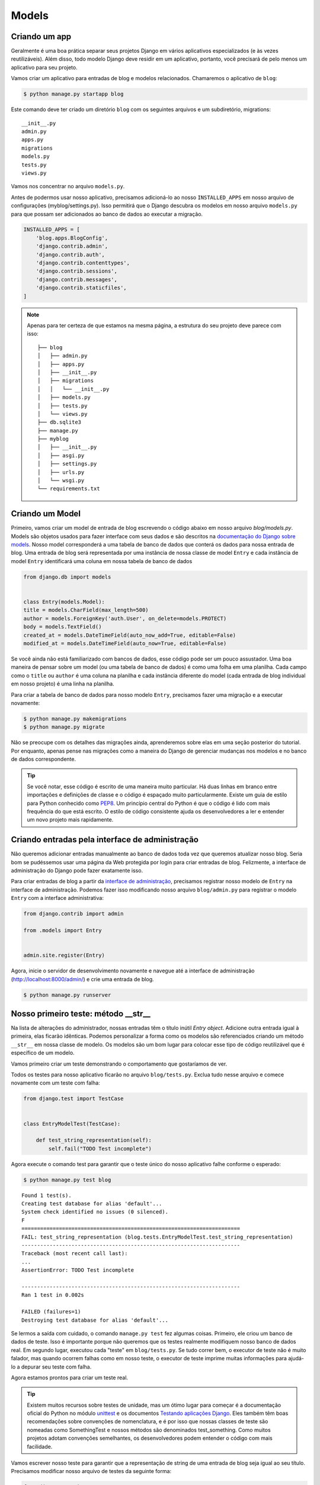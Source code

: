 Models
======

Criando um app
---------------

Geralmente é uma boa prática separar seus projetos Django em vários aplicativos especializados (e às vezes reutilizáveis). Além disso, todo modelo Django deve residir em um aplicativo, portanto, você precisará de pelo menos um aplicativo para seu projeto.

Vamos criar um aplicativo para entradas de blog e modelos relacionados. Chamaremos o aplicativo de ``blog``:

.. code-block:: bash

    $ python manage.py startapp blog

Este comando deve ter criado um diretório ``blog`` com os seguintes arquivos e um subdiretório, migrations::

    __init__.py
    admin.py
    apps.py
    migrations
    models.py
    tests.py
    views.py

Vamos nos concentrar no arquivo ``models.py``.

Antes de podermos usar nosso aplicativo, precisamos adicioná-lo ao nosso ``INSTALLED_APPS`` em nosso arquivo de configurações (myblog/settings.py). Isso permitirá que o Django descubra os modelos em nosso arquivo ``models.py`` para que possam ser adicionados ao banco de dados ao executar a migração.

.. code-block:: python

    INSTALLED_APPS = [
        'blog.apps.BlogConfig',
        'django.contrib.admin',
        'django.contrib.auth',
        'django.contrib.contenttypes',
        'django.contrib.sessions',
        'django.contrib.messages',
        'django.contrib.staticfiles',
    ]


.. NOTE::
    Apenas para ter certeza de que estamos na mesma página, a estrutura do seu projeto deve
    parece com isso:

    ::

        ├── blog
        │   ├── admin.py
        │   ├── apps.py
        │   ├── __init__.py
        │   ├── migrations
        │   │   └── __init__.py
        │   ├── models.py
        │   ├── tests.py
        │   └── views.py
        ├── db.sqlite3
        ├── manage.py
        ├── myblog
        │   ├── __init__.py
        │   ├── asgi.py
        │   ├── settings.py
        │   ├── urls.py
        │   └── wsgi.py
        └── requirements.txt


Criando um Model
----------------
Primeiro, vamos criar um model de entrada de blog escrevendo o código abaixo em nosso arquivo `blog/models.py`.
Models são objetos usados para fazer interface com seus dados e são descritos na `documentação do Django sobre models`_.
Nosso model corresponderá a uma tabela de banco de dados que conterá os dados para nossa entrada de blog.
Uma entrada de blog será representada por uma instância de nossa classe de model ``Entry`` e cada instância de model ``Entry``
identificará uma coluna em nossa tabela de banco de dados

.. _documentação do Django sobre models: https://docs.djangoproject.com/pt-br/4.2/topics/db/models/

.. code-block:: python

    from django.db import models


    class Entry(models.Model):
    title = models.CharField(max_length=500)
    author = models.ForeignKey('auth.User', on_delete=models.PROTECT)
    body = models.TextField()
    created_at = models.DateTimeField(auto_now_add=True, editable=False)
    modified_at = models.DateTimeField(auto_now=True, editable=False)

Se você ainda não está familiarizado com bancos de dados, esse código pode ser um pouco assustador. Uma boa maneira de pensar sobre um model (ou uma tabela de banco de dados) é como uma folha em uma planilha. Cada campo como o ``title`` ou ``author`` é uma coluna na planilha e cada instância diferente do model (cada entrada de blog individual em nosso projeto) é uma linha na planilha.

Para criar a tabela de banco de dados para nosso modelo ``Entry``, precisamos fazer uma migração e a executar novamente:

.. code-block:: bash

    $ python manage.py makemigrations
    $ python manage.py migrate

Não se preocupe com os detalhes das migrações ainda, aprenderemos sobre elas em uma seção posterior do tutorial. Por enquanto, apenas pense nas migrações como a maneira do Django de gerenciar mudanças nos modelos e no banco de dados correspondente.

.. TIP::

    Se você notar, esse código é escrito de uma maneira muito particular. Há
    duas linhas em branco entre importações e definições de classe e o código é
    espaçado muito particularmente. Existe um guia de estilo para Python conhecido como
    `PEP8`_. Um princípio central do Python é que o código é lido com mais frequência
    do que está escrito. O estilo de código consistente ajuda os desenvolvedores a ler e
    entender um novo projeto mais rapidamente.

    .. _PEP8: https://peps.python.org/pep-0008/


Criando entradas pela interface de administração
------------------------------------------------

Não queremos adicionar entradas manualmente ao banco de dados toda vez que queremos atualizar nosso blog. Seria bom se pudéssemos usar uma página da Web protegida por login para criar entradas de blog. Felizmente, a interface de administração do Django pode fazer exatamente isso.

Para criar entradas de blog a partir da `interface de administração`_, precisamos registrar nosso modelo de ``Entry`` na interface de administração. Podemos fazer isso modificando nosso arquivo ``blog/admin.py`` para registrar o modelo ``Entry`` com a interface administrativa:

.. _interface de administração: https://docs.djangoproject.com/en/4.2/ref/contrib/admin/

.. code-block:: python

    from django.contrib import admin

    from .models import Entry


    admin.site.register(Entry)

Agora, inicie o servidor de desenvolvimento novamente e navegue até a interface de administração (http://localhost:8000/admin/) e crie uma entrada de blog.

.. code-block:: bash

    $ python manage.py runserver


Nosso primeiro teste: método __str__
------------------------------------

Na lista de alterações do administrador, nossas entradas têm o título inútil *Entry object*.
Adicione outra entrada igual à primeira, elas ficarão idênticas. Podemos personalizar a
forma como os modelos são referenciados criando um método ``__str__`` em nossa classe de modelo.
Os modelos são um bom lugar para colocar esse tipo de código reutilizável que é específico de um modelo.

Vamos primeiro criar um teste demonstrando o comportamento que gostaríamos de ver.

Todos os testes para nosso aplicativo ficarão no arquivo ``blog/tests.py``. Exclua tudo nesse arquivo e comece novamente com um teste com falha:

.. code-block:: python

    from django.test import TestCase


    class EntryModelTest(TestCase):

        def test_string_representation(self):
            self.fail("TODO Test incomplete")

Agora execute o comando test para garantir que o teste único do nosso aplicativo falhe conforme o esperado:

.. code-block:: bash

    $ python manage.py test blog

::

    Found 1 test(s).
    Creating test database for alias 'default'...
    System check identified no issues (0 silenced).
    F
    ======================================================================
    FAIL: test_string_representation (blog.tests.EntryModelTest.test_string_representation)
    ----------------------------------------------------------------------
    Traceback (most recent call last):
    ...
    AssertionError: TODO Test incomplete

    ----------------------------------------------------------------------
    Ran 1 test in 0.002s

    FAILED (failures=1)
    Destroying test database for alias 'default'...


Se lermos a saída com cuidado, o comando ``manage.py test`` fez algumas coisas. Primeiro, ele criou um banco de dados de teste. Isso é importante porque não queremos que os testes realmente modifiquem nosso banco de dados real. Em segundo lugar, executou cada "teste" em ``blog/tests.py``. Se tudo correr bem, o executor de teste não é muito falador, mas quando ocorrem falhas como em nosso teste, o executor de teste imprime muitas informações para ajudá-lo a depurar seu teste com falha.

Agora estamos prontos para criar um teste real.

.. TIP::

    Existem muitos recursos sobre testes de unidade, mas um ótimo lugar para começar
    é a documentação oficial do Python no módulo `unittest`_ e os documentos
    `Testando aplicações Django`_. Eles também têm boas recomendações sobre convenções
    de nomenclatura, e é por isso que nossas classes de teste são nomeadas como
    SomethingTest e nossos métodos são denominados test_something. Como muitos projetos
    adotam convenções semelhantes, os desenvolvedores podem entender o código com mais facilidade.

    .. _unittest: https://docs.python.org/3/library/unittest.html
    .. _Testando aplicações Django: https://docs.djangoproject.com/en/4.2/topics/testing/

Vamos escrever nosso teste para garantir que a representação de string de uma entrada de blog seja igual ao seu título. Precisamos modificar nosso arquivo de testes da seguinte forma:

.. code-block:: python

    from django.test import TestCase

    from .models import Entry


    class EntryModelTest(TestCase):

        def test_string_representation(self):
            entry = Entry(title="My entry title")
            self.assertEqual(str(entry), entry.title)

Agora, vamos rodar os testes novamente:

.. code-block:: bash

    $ python manage.py test blog

::

    Found 1 test(s).
    Creating test database for alias 'default'...
    System check identified no issues (0 silenced).
    F
    ======================================================================
    FAIL: test_string_representation (blog.tests.EntryModelTest.test_string_representation)
    ----------------------------------------------------------------------
    Traceback (most recent call last):
    ...
    AssertionError: 'Entry object (None)' != 'My entry title'
    - Entry object (None)
    + My entry title


    ----------------------------------------------------------------------
    Ran 1 test in 0.002s

    FAILED (failures=1)
    Destroying test database for alias 'default'...

Nosso teste falha novamente, mas desta vez falha porque ainda não personalizamos nosso método ``__str__``, então a representação de string para nosso model ainda é o *Entry object* padrão.

Vamos adicionar um método ``__str__`` ao nosso modelo que retorna o título da entrada. Nosso arquivo ``models.py`` deve se parecer com isto:

.. code-block:: python

    from django.db import models


    class Entry(models.Model):
        title = models.CharField(max_length=500)
        author = models.ForeignKey('auth.User', on_delete=models.PROTECT)
        body = models.TextField()
        created_at = models.DateTimeField(auto_now_add=True, editable=False)
        modified_at = models.DateTimeField(auto_now=True, editable=False)

        def __str__(self):
            return self.title

Se você iniciar o servidor de desenvolvimento e verificar a interface administrativa (http://localhost:8000/admin/) novamente, verá os títulos das entradas na lista de entradas.

Agora, se executarmos nosso teste novamente, veremos que nosso único teste passa.

.. code-block:: bash

    $ python manage.py test blog

::

    Found 1 test(s).
    Creating test database for alias 'default'...
    System check identified no issues (0 silenced).
    .
    ----------------------------------------------------------------------
    Ran 1 test in 0.001s

    OK
    Destroying test database for alias 'default'...


Acabamos de escrever nosso primeiro teste e corrigimos nosso código para fazer nosso teste passar.

Test Driven Development (TDD) é sobre como escrever um teste com falha e, em seguida, fazê-lo passar. Se você escrevesse seu código primeiro e depois escrevesse os testes, seria mais difícil saber se o teste que você escreveu realmente testa o que você deseja.

Embora isso possa parecer um exemplo trivial, bons testes são uma maneira de documentar o comportamento esperado de um programa. Um ótimo conjunto de testes é um sinal de um aplicativo maduro, pois partes e partes podem ser alteradas facilmente e os testes garantirão que o programa ainda funcione como pretendido. A própria estrutura do Django possui um enorme conjunto de testes de unidade com milhares de testes.

Próximo Teste: Entrys
---------------------

Você notou que o plural de entry está escrito incorretamente na interface de administração? "Entrys" deve ser lida como "Entries". Vamos escrever um teste para verificar se o Django pluraliza corretamente "Entry" para "Entries".

Vamos adicionar um teste à nossa classe ``EntryModelTest``:

.. code-block:: python

    def test_verbose_name_plural(self):
        self.assertEqual(str(Entry._meta.verbose_name_plural), "entries")

.. NOTE::

    Este teste usa a classe ``_meta`` do modelo (criada com base na classe ``Meta`` que definiremos). Este é um exemplo de um recurso avançado do Django.

Agora vamos fazer nosso teste passar especificando o nome detalhado para nosso modelo.

Adicione uma classe interna ``Meta`` dentro do nosso modelo ``Entry``, assim:

.. code-block:: python

    class Entry(models.Model):

        # The rest of our model code

        class Meta:
            verbose_name_plural = "entries"

.. HINT::

    Consulte a documentação do Django para obter informações sobre `verbose_name_plural`_ na classe Meta.

.. _verbose_name_plural: https://docs.djangoproject.com/en/4.2/ref/models/options/#verbose-name-plural
